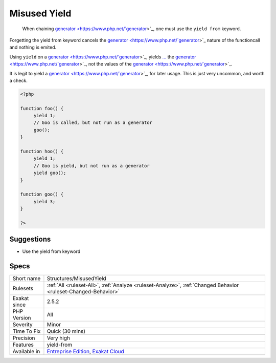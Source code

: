 .. _structures-misusedyield:

.. _misused-yield:

Misused Yield
+++++++++++++

  When chaining `generator <https://www.php.net/`generator <https://www.php.net/generator>`_>`_, one must use the ``yield from`` keyword.

Forgetting the yield from keyword cancels the `generator <https://www.php.net/`generator <https://www.php.net/generator>`_>`_ nature of the functioncall and nothing is emited. 

Using ``yield`` on a `generator <https://www.php.net/`generator <https://www.php.net/generator>`_>`_, yields `... <https://www.php.net/manual/en/functions.arguments.php#functions.variable-arg-list>`_ the `generator <https://www.php.net/`generator <https://www.php.net/generator>`_>`_, not the values of the `generator <https://www.php.net/`generator <https://www.php.net/generator>`_>`_.

It is legit to yield a `generator <https://www.php.net/`generator <https://www.php.net/generator>`_>`_, for later usage. This is just very uncommon, and worth a check.

.. code-block:: php
   
   <?php
   
   function foo() {
   	yield 1;
   	// Goo is called, but not run as a generator
   	goo();
   }
   
   function hoo() {
   	yield 1;
   	// Goo is yield, but not run as a generator
   	yield goo();
   }
   
   function goo() {
   	yield 3;
   }
   
   ?>

Suggestions
___________

* Use the yield from keyword




Specs
_____

+--------------+-------------------------------------------------------------------------------------------------------------------------+
| Short name   | Structures/MisusedYield                                                                                                 |
+--------------+-------------------------------------------------------------------------------------------------------------------------+
| Rulesets     | :ref:`All <ruleset-All>`, :ref:`Analyze <ruleset-Analyze>`, :ref:`Changed Behavior <ruleset-Changed-Behavior>`          |
+--------------+-------------------------------------------------------------------------------------------------------------------------+
| Exakat since | 2.5.2                                                                                                                   |
+--------------+-------------------------------------------------------------------------------------------------------------------------+
| PHP Version  | All                                                                                                                     |
+--------------+-------------------------------------------------------------------------------------------------------------------------+
| Severity     | Minor                                                                                                                   |
+--------------+-------------------------------------------------------------------------------------------------------------------------+
| Time To Fix  | Quick (30 mins)                                                                                                         |
+--------------+-------------------------------------------------------------------------------------------------------------------------+
| Precision    | Very high                                                                                                               |
+--------------+-------------------------------------------------------------------------------------------------------------------------+
| Features     | yield-from                                                                                                              |
+--------------+-------------------------------------------------------------------------------------------------------------------------+
| Available in | `Entreprise Edition <https://www.exakat.io/entreprise-edition>`_, `Exakat Cloud <https://www.exakat.io/exakat-cloud/>`_ |
+--------------+-------------------------------------------------------------------------------------------------------------------------+



